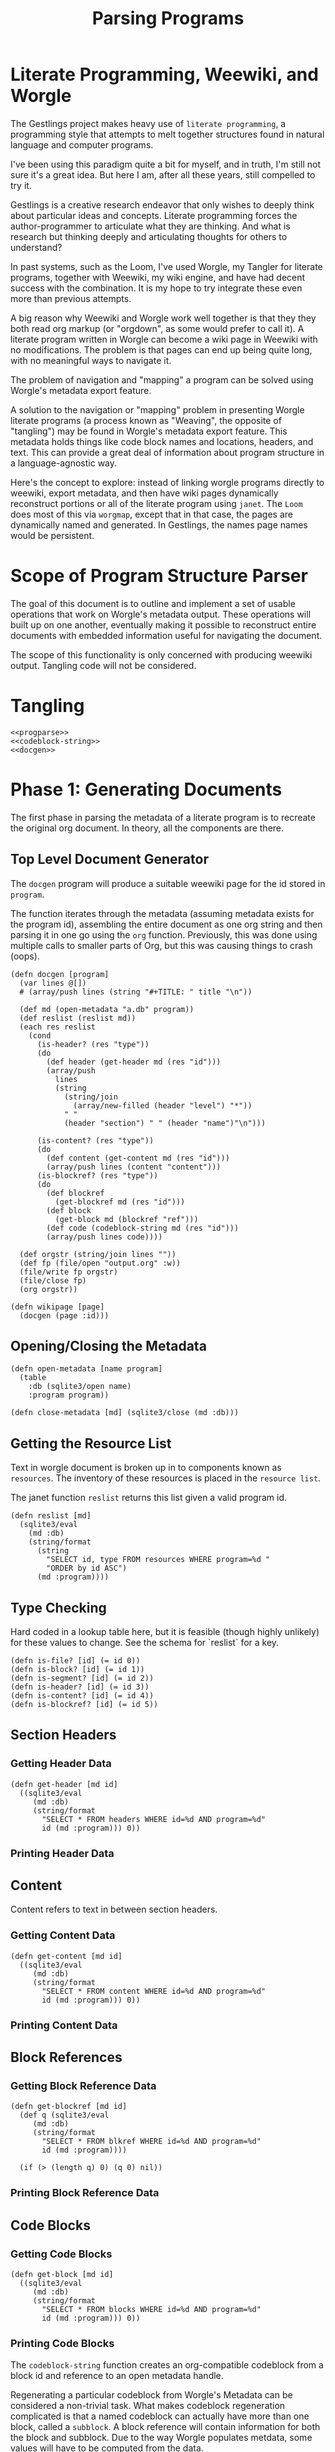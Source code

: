 #+TITLE: Parsing Programs
* Literate Programming, Weewiki, and Worgle
The Gestlings project makes heavy use of
=literate programming=, a programming style that attempts
to melt together structures
found in natural language and computer programs.

I've been using this paradigm quite a bit for myself,
and in truth, I'm still
not sure it's a great idea. But here I am, after all these
years, still compelled to try it.

Gestlings is a creative research endeavor that only
wishes to deeply think about particular ideas and concepts.
Literate
programming forces the author-programmer
to articulate what they are thinking. And what is research
but thinking deeply and articulating thoughts for others
to understand?

In past systems, such as the Loom, I've used Worgle,
my Tangler for literate programs, together with Weewiki,
my wiki engine, and have had decent success with the
combination. It is my hope to try
integrate these even more than previous attempts.

A big reason why Weewiki and Worgle work well together is
that they they both read org markup (or "orgdown", as some
would prefer to call it). A literate program written in
Worgle can become a wiki page in Weewiki with no
modifications. The problem is that pages can end up being
quite long, with no meaningful ways to navigate it.

The problem of navigation and "mapping" a program can be
solved using Worgle's metadata export feature.

A solution to the navigation or "mapping" problem in
presenting Worgle literate programs (a process known as 
"Weaving", the opposite of "tangling") may be found in
Worgle's metadata export feature.
This
metadata holds things like code block names and locations,
headers, and text. This can provide a great deal of information
about program structure in a language-agnostic way.

Here's the concept to explore: instead of linking worgle
programs directly to weewiki, export metadata, and then
have wiki pages dynamically reconstruct portions or all
of the literate program using =janet=. The =Loom= does
most of this via =worgmap=, except that in that case, the
pages are dynamically named and generated. In Gestlings, the
names page names would be persistent.
* Scope of Program Structure Parser
The goal of this document is to outline and implement
a set of usable operations that work on Worgle's
metadata output. These operations will built up on one
another, eventually making it possible to reconstruct
entire documents with embedded information useful for
navigating the document.

The scope of this functionality is only concerned with
producing weewiki output. Tangling code will not be
considered.
* Tangling
#+NAME: progparse.janet
#+BEGIN_SRC janet :tangle progparse.janet
<<progparse>>
<<codeblock-string>>
<<docgen>>
#+END_SRC
* Phase 1: Generating Documents
The first phase in parsing the metadata of a literate program
is to recreate the original org document. In theory,
all the components are there.
** Top Level Document Generator
The =docgen= program will produce a suitable weewiki
page for the id stored in =program=.

The function iterates through the metadata (assuming
metadata exists for the program id), assembling the
entire document as one org string and then parsing it in
one go using the =org= function. Previously, this was
done using multiple calls to smaller parts of Org, but
this was causing things to crash (oops).

#+NAME: docgen
#+BEGIN_SRC janet
(defn docgen [program]
  (var lines @[])
  # (array/push lines (string "#+TITLE: " title "\n"))

  (def md (open-metadata "a.db" program))
  (def reslist (reslist md))
  (each res reslist
    (cond
      (is-header? (res "type"))
      (do
        (def header (get-header md (res "id")))
        (array/push
          lines
          (string
            (string/join
              (array/new-filled (header "level") "*"))
            " "
            (header "section") " " (header "name")"\n")))

      (is-content? (res "type"))
      (do
        (def content (get-content md (res "id")))
        (array/push lines (content "content")))
      (is-blockref? (res "type"))
      (do
        (def blockref
          (get-blockref md (res "id")))
        (def block
          (get-block md (blockref "ref")))
        (def code (codeblock-string md (res "id")))
        (array/push lines code))))

  (def orgstr (string/join lines ""))
  (def fp (file/open "output.org" :w))
  (file/write fp orgstr)
  (file/close fp)
  (org orgstr))

(defn wikipage [page]
  (docgen (page :id)))
#+END_SRC
** Opening/Closing the Metadata
#+NAME: progparse
#+BEGIN_SRC janet
(defn open-metadata [name program]
  (table
    :db (sqlite3/open name)
    :program program))
#+END_SRC

#+NAME: progparse
#+BEGIN_SRC janet
(defn close-metadata [md] (sqlite3/close (md :db)))
#+END_SRC
** Getting the Resource List
Text in worgle document is broken up in to components
known as =resources=. The inventory of these resources
is placed in the =resource list=.

The janet function =reslist= returns this list given
a valid program id.

#+NAME: progparse
#+BEGIN_SRC janet
(defn reslist [md]
  (sqlite3/eval
    (md :db)
    (string/format
      (string
        "SELECT id, type FROM resources WHERE program=%d "
        "ORDER by id ASC")
      (md :program))))
#+END_SRC
** Type Checking
Hard coded in a lookup table here, but it is feasible
(though highly unlikely) for these values to change. See
the schema for `reslist` for a key.

#+NAME: progparse
#+BEGIN_SRC janet
(defn is-file? [id] (= id 0))
(defn is-block? [id] (= id 1))
(defn is-segment? [id] (= id 2))
(defn is-header? [id] (= id 3))
(defn is-content? [id] (= id 4))
(defn is-blockref? [id] (= id 5))
#+END_SRC
** Section Headers
*** Getting Header Data
#+NAME: progparse
#+BEGIN_SRC janet
(defn get-header [md id]
  ((sqlite3/eval
     (md :db)
     (string/format
       "SELECT * FROM headers WHERE id=%d AND program=%d"
       id (md :program))) 0))
#+END_SRC
*** Printing Header Data
** Content
Content refers to text in between section headers.
*** Getting Content Data
#+NAME: progparse
#+BEGIN_SRC janet
(defn get-content [md id]
  ((sqlite3/eval
     (md :db)
     (string/format
       "SELECT * FROM content WHERE id=%d AND program=%d"
       id (md :program))) 0))
#+END_SRC
*** Printing Content Data
** Block References
*** Getting Block Reference Data
#+NAME: progparse
#+BEGIN_SRC janet
(defn get-blockref [md id]
  (def q (sqlite3/eval
     (md :db)
     (string/format
       "SELECT * FROM blkref WHERE id=%d AND program=%d"
       id (md :program))))

  (if (> (length q) 0) (q 0) nil))
#+END_SRC
*** Printing Block Reference Data
** Code Blocks
*** Getting Code Blocks
#+NAME: progparse
#+BEGIN_SRC janet
(defn get-block [md id]
  ((sqlite3/eval
     (md :db)
     (string/format
       "SELECT * FROM blocks WHERE id=%d AND program=%d"
       id (md :program))) 0))
#+END_SRC
*** Printing Code Blocks
The =codeblock-string= function creates an org-compatible
codeblock from a block id and reference to an open metadata
handle.

Regenerating a particular codeblock from Worgle's Metadata
can be considered a non-trivial task. What makes codeblock
regeneration complicated is that a named codeblock can
actually have more than one block, called a =subblock=. A
block reference will contain information for both the
block and subblock. Due to the way Worgle populates metdata,
some values will have to be computed from the data.

See the comments in the code below for some clarification
on the procedure.

Much more information about codeblock regeneration can be
found in the Worgmap core operations code.

#+NAME: codeblock-string
#+BEGIN_SRC janet
(defn codeblock-string [md id]
  # get block reference data
  (def br (get-blockref md id))

  # Find next block reference, if there is one
  (def next-br-query
    (sqlite3/eval
      (md :db)
      (string
        "SELECT * FROM blkref WHERE "
        "program == " (md :program) " AND "
        "ref == " (br "ref") " AND "
        "pos == " (+ (br "pos") 1))))

  (defn handle-seg [s]
    (cond
      (= (s "type") 1) (string "<<" (s "str") ">>")
      (= (s "type") 0) (s "str")))

  # Get code block being referenced
  (def block (get-block md (br "ref")))

  # Compute number of segments in subblock.
  # If there's another block reference, subtract their
  # segment offsets. Otherwise, subtract segment offset
  # from total.

  (def nsegs
    (if (> (length next-br-query) 0)
      (- ((next-br-query 0) "segoff") (br "segoff"))
      (- (block "nsegs") (br "segoff"))))

  (def lines (array/new nsegs))
  (var next-seg nil)

  # Finding the head segment of the subblock requires
  # looking at the last segment of the previous subblock
  # that last segment will point to the head of the current
  # block. If there is no previous subblock, it's just the
  # head segment stored in the block struct.

  (if (> (br "prev_lastseg") 0)
    (do
      (def prevseg (get-segment md (br "prev_lastseg")))
      (def head (get-segment  md (prevseg "next_segment")))
      (set next-seg head)
      (array/push lines (handle-seg head)))
    (do
      (def head (get-segment md (block "head_segment")))
      (set next-seg head)
      (array/push
        lines
        (handle-seg head))))

  (for i 1 nsegs
    (def seg (get-segment md (next-seg "next_segment")))
    (array/push lines (handle-seg seg))
    (set next-seg seg))

  (if-not (= (string/slice (array/peek lines) -2) "\n")
    (array/push lines "\n"))

  (string
    "#+NAME: " (block "name") "\n"
    "#+BEGIN_SRC\n"
    (string/join lines "\n")
    "#+END_SRC\n"))
#+END_SRC
** Segments
#+NAME: progparse
#+BEGIN_SRC janet
(defn get-segment [md id]
  ((sqlite3/eval
     (md :db)
     (string/format
       "SELECT * FROM segments WHERE id=%d AND program=%d"
       id (md :program))) 0))
#+END_SRC
** Tangled Files
*** Getting File Data
* Phase 2: Map Generation
Once it can be shown that a document of a literate program
can be produced from its metadata, the next step is to
augment it with better navigation.
